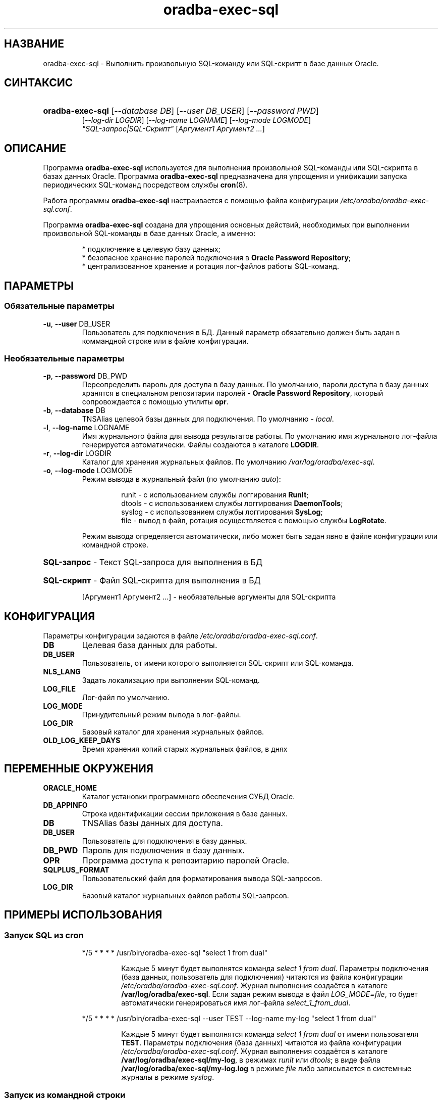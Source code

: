 .TH "oradba\-exec\-sql" "1" "13/12/2013" "Пользовательские команды" "Пользовательские команды"
.SH "НАЗВАНИЕ"
oradba\-exec\-sql \- Выполнить произвольную SQL\-команду или SQL\-скрипт в базе данных Oracle\.
.SH "СИНТАКСИС"
.HP
\fBoradba\-exec\-sql\fR [\fI\-\-database DB\fR] [\fI\-\-user DB_USER\fR] [\fI\-\-password PWD\fR]
         [\fI\-\-log\-dir LOGDIR\fR] [\fI\-\-log\-name LOGNAME\fR] [\fI\-\-log\-mode LOGMODE\fR]
         \fI"SQL\-запрос|SQL\-Скрипт"\fR [\fIАргумент1 Аргумент2 \.\.\.\fR]
.SH "ОПИСАНИЕ"
Программа \fBoradba\-exec\-sql\fR используется для выполнения произвольной SQL\-команды или SQL\-скрипта
в базах данных Oracle\. Программа \fBoradba\-exec\-sql\fR предназначена для упрощения и унификации запуска
периодических SQL\-команд посредством службы \fBcron\fR(8)\.
.PP
Работа программы \fBoradba\-exec\-sql\fR настраивается с помощью файла конфигурации \fI/etc/oradba/oradba\-exec\-sql.conf\fR\.
.PP
Программа \fBoradba\-exec\-sql\fR создана для упрощения основных действий, необходимых при выполнении 
произвольной SQL\-команды в базе данных Oracle, а именно:
.PP
.RS
* подключение в целевую базу данных;
.br
* безопасное хранение паролей подключения в \fBOracle Password Repository\fR;
.br
* централизованное хранение и ротация лог\-файлов работы SQL\-команд\.
.RE
.SH "ПАРАМЕТРЫ"
.SS "Обязательные параметры"
.TP
\fB\-u\fR, \fB\-\-user\fR DB_USER
Пользователь для подключения в БД\. Данный параметр обязательно должен быть задан в коммандной строке или в файле конфигурации\.
.SS "Необязательные параметры"
.TP
\fB\-p\fR, \fB\-\-password\fR DB_PWD
Переопределить пароль для доступа в базу данных. По умолчанию, пароли доступа в базу данных хранятся в специальном
репозитарии паролей \- \fBOracle Password Repository\fR, который сопровождается с помощью утилиты \fBopr\fR\(8)\.
.TP
\fB\-b\fR, \fB\-\-database\fR DB
TNSAlias целевой базы данных для подключения\. По умолчанию \- \fIlocal\fR\.
.TP
\fB\-l\fR, \fB\-\-log\-name\fR LOGNAME
Имя журнального файла для вывода результатов работы\. По умолчанию имя журнального лог\-файла генерируется автоматически\. Файлы создаются в каталоге \fBLOGDIR\fR\.
.TP
\fB\-r\fR, \fB\-\-log\-dir\fR LOGDIR
Каталог для хранения журнальных файлов\. По умолчанию \fI/var/log/oradba/exec\-sql\fR\.
.TP
\fB\-o\fR, \fB\-\-log\-mode\fR LOGMODE
Режим вывода в журнальный файл (по умолчанию \fIauto\fR):
.RS
.IP
runit  \- с использованием службы логгирования \fBRunIt\fR;
.br
dtools \- с использованием службы логгирования \fBDaemonTools\fR;
.br
syslog \- с использованием службы логгирования \fBSysLog\fR;
.br
file   \- вывод в файл, ротация осуществляется с помощью службы \fBLogRotate\fR\.
.RE
.IP
Режим вывода определяется автоматически, либо может быть задан явно в файле конфигурации или командной строке\.
.HP
\fBSQL\-запрос\fR \- Текст SQL\-запроса для выполнения в БД
.HP
\fBSQL\-скрипт\fR \- Файл SQL\-скрипта для выполнения в БД
.IP
[Аргумент1 Аргумент2 \.\.\.] \- необязательные аргументы для SQL\-скрипта
.SH "КОНФИГУРАЦИЯ"
.PP
Параметры конфигурации задаются в файле \fI/etc/oradba/oradba\-exec\-sql.conf\fR\.
.TP
\fBDB\fR
Целевая база данных для работы\.
.TP
\fBDB_USER\fR
Пользователь, от имени которого выполняется SQL\-скрипт или SQL\-команда\.
.TP
\fBNLS_LANG\fR
Задать локализацию при выполнении SQL\-команд\.
.TP
\fBLOG_FILE\fR
Лог\-файл по умолчанию\.
.TP
\fBLOG_MODE\fR
Принудительный режим вывода в лог\-файлы\.
.TP
\fBLOG_DIR\fR
Базовый каталог для хранения журнальных файлов\.
.TP
\fBOLD_LOG_KEEP_DAYS\fR
Время хранения копий старых журнальных файлов, в днях
.SH "ПЕРЕМЕННЫЕ ОКРУЖЕНИЯ"
.TP
\fBORACLE_HOME\fR
Каталог установки программного обеспечения СУБД Oracle\.
.TP
\fBDB_APPINFO\fR
Строка идентификации сессии приложения в базе данных\.
.TP
\fBDB\fR
TNSAlias базы данных для доступа\.
.TP
\fBDB_USER\fR
Пользователь для подключения в базу данных\.
.TP
\fBDB_PWD\fR
Пароль для подключения в базу данных\.
.TP
\fBOPR\fR
Программа доступа к репозитарию паролей Oracle\.
.TP
\fBSQLPLUS_FORMAT\fR
Пользовательский файл для форматирования вывода SQL\-запросов\.
.TP
\fBLOG_DIR\fR
Базовый каталог журнальных файлов работы SQL\-запрсов\.
.SH "ПРИМЕРЫ ИСПОЛЬЗОВАНИЯ"
.SS "Запуск SQL из cron"
.IP
*/5 * * * * /usr/bin/oradba\-exec\-sql "select 1 from dual"
.RS
.IP
Каждые 5 минут будет выполнятся команда \fIselect 1 from dual\fR\. Параметры подключения (база данных, пользователь
для подключения) читаются из файла конфигурации \fI/etc/oradba/oradba\-exec\-sql.conf\fR\. Журнал выполнения создаётся
в каталоге \fB/var/log/oradba/exec\-sql\fR\. Если задан режим вывода в файл \fILOG_MODE=file\fR, то будет автоматически
генерироваться имя лог\-файла \fIselect_1_from_dual\fR\.
.RE
.IP
*/5 * * * * /usr/bin/oradba\-exec\-sql \-\-user TEST \-\-log\-name my\-log "select 1 from dual"
.RS
.IP
Каждые 5 минут будет выполнятся команда \fIselect 1 from dual\fR от имени пользователя \fBTEST\fR\. Параметры подключения (база данных)
читаются из файла конфигурации \fI/etc/oradba/oradba\-exec\-sql.conf\fR\. Журнал выполнения создаётся
в каталоге \fB/var/log/oradba/exec\-sql/my\-log\fR, в режимах \fIrunit\fR или \fIdtools\fR; в виде файла 
\fB/var/log/oradba/exec\-sql/my\-log\.log\fR в режиме \fIfile\fR\, либо записывается в системные журналы в режиме \fIsyslog\fR.
.RE
.SS "Запуск из командной строки"
.IP
/usr/bin/oradba\-exec\-sql \-\-user test \-\-password test \-\-database TEST \-\-log\-dir /tmp \-\-log\-name test \-\-log\-mode file "select 1 from dual"
.IP
Результат работы команды будет помещён в лог\-файл \fB/tmp/test\fR\.
.SH "АВТОР"
.PP
Кряжевских Сергей, <soliverr@gmail.com>
.SH "ФАЙЛЫ"
.TP
\fI/etc/oradba/oradba\-exec\-sql.conf\fR
Содержит параметры для работы программы \fBoradba\-exec\-sql\fR\.
.TP
\fI/etc/oradba/sqlfunctions.def\fR
Содержит команды форматирования и управления выводом для Oracle SQLPlus\.
.TP
\fI/var/log/oradba/exec\-sql/oradba\-exec\-sql.log\fR
Главный журнальный файл, содержащий историю запуска программы \fBoradba\-exec\-sql\fR\. В данный файл записываются
сообщения, если их невозможно поместить в указанный параметрами \fI\-\-log\-dir\fR и \fI\-\-log\-name\fR файл\.
.TP
\fI/var/log/rias/oradba\-exec\-sql\fR
Каталог хранения журнальных файлов работы SQL\-команд или SQL\-скриптов, если не переопределён через параметр
\-\-log\-dir или параметр файла конфигурации \fILOG_DIR\fR\.
.SS "Общий доступ к журнальным файлам"
.PP
При работе в режиме записи журнальных файлов \fIrunit\fR или \fIdtools\fR нельзя использовать один и тот же
журнальный файл при работе от нескольких пользователей системы\.
.PP
При работе в режиме записи журнальных файлов \fIfile\fR необходимо обеспечить право записи в журнальный файл
для всех пользователей, которым необходимо выполнять SQL\-команду и записывать результаты исполнения в один и
тот же журнальный файл\.
.SH "ОШИБКИ"
.PP
Об ошибках сообщайте через систему контроля ошибок \fBhttp://sourceforge.net/oracledba\fR\.
.SH "СМОТРИТЕ ТАКЖЕ"
.PP
\fBopr\fR(8)
